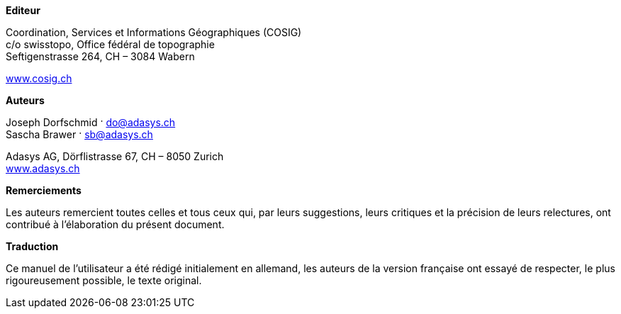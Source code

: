 *Editeur*

Coordination, Services et Informations Géographiques (COSIG) +
c/o swisstopo, Office fédéral de topographie +
Seftigenstrasse 264, CH – 3084 Wabern

http://www.cosig.ch/[www.cosig.ch]

*Auteurs*

Joseph Dorfschmid · do@adasys.ch +
Sascha Brawer · sb@adasys.ch

Adasys AG, Dörflistrasse 67, CH – 8050 Zurich +
http://www.adasys.ch/[www.adasys.ch]

*Remerciements*

Les auteurs remercient toutes celles et tous ceux qui, par leurs suggestions, leurs critiques et la précision de leurs relectures, ont contribué à l'élaboration du présent document.

*Traduction*

Ce manuel de l'utilisateur a été rédigé initialement en allemand, les auteurs de la version française ont essayé de respecter, le plus rigoureusement possible, le texte original.



